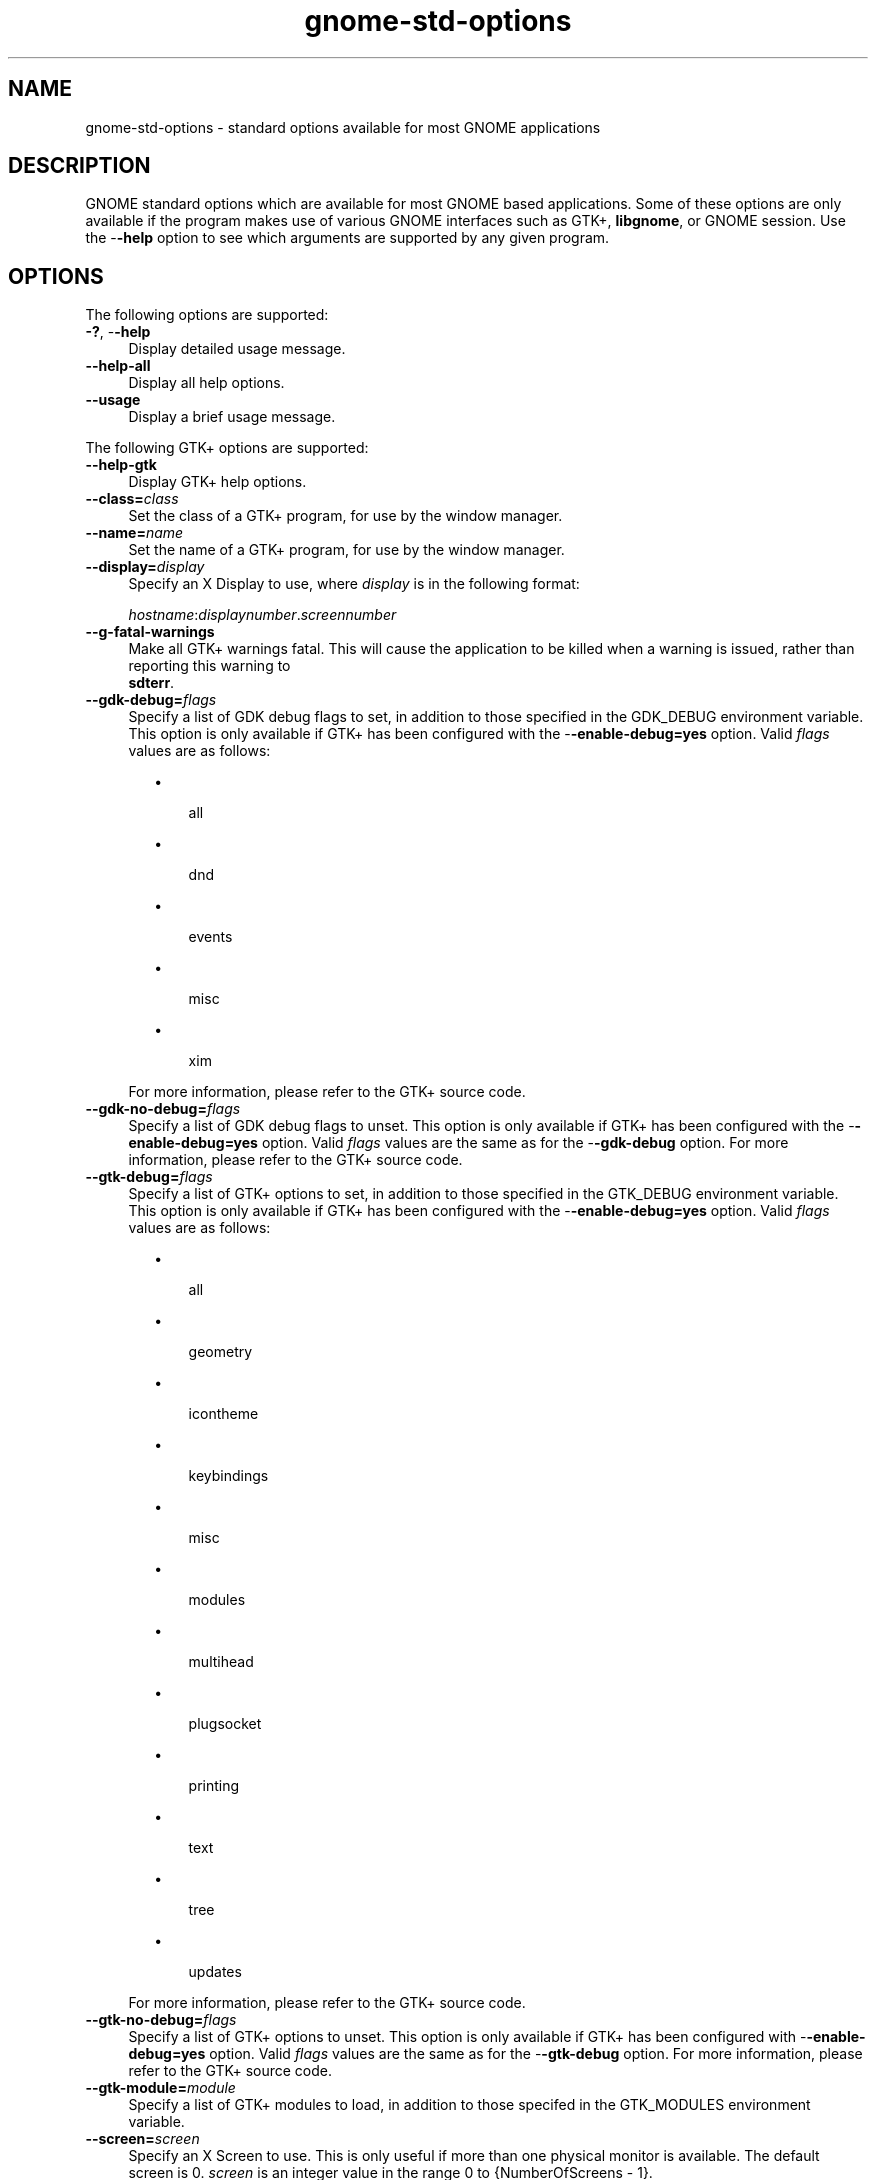 .TH gnome-std-options 7 "7 Apr 2017" "SunOS 5.11" "Headers, Tables, and Macros"
.SH "NAME"
gnome-std-options \- standard options available for most GNOME applications
.SH "DESCRIPTION"
.PP
GNOME standard options which are available for most GNOME based
applications\&.  Some of these options are only available if the program
makes use of various GNOME interfaces such as GTK+,
\fBlibgnome\fR, or GNOME session\&.  Use the -\fB-help\fR option to see which
arguments are supported by any given program\&.
.SH "OPTIONS"
.PP
The following options are supported:
.TP 4
\fB\-?\fR, -\fB-help\fR
Display detailed usage message\&.
.TP 4
.B \-\-help-all
Display all help options\&.
.TP 4
.B \-\-usage
Display a brief usage message\&.
.PP
The following GTK+ options are supported:
.TP 4
.B \-\-help-gtk
Display GTK+ help options\&.
.TP 4
\fB\-\-class=\fIclass\fR\fR
Set the class of a GTK+ program, for use by the window manager\&.
.TP 4
\fB\-\-name=\fIname\fR\fR
Set the name of a GTK+ program, for use by the window manager\&.
.TP 4
\fB\-\-display=\fIdisplay\fR\fR
Specify an X Display to use, where \fIdisplay\fR
is in the following format:
.sp
\fIhostname\fR:\fIdisplaynumber\fR\&.\fIscreennumber\fR
.TP 4
.B \-\-g-fatal-warnings
Make all GTK+ warnings fatal\&. This will cause the application to be killed
when a warning is issued, rather than reporting this warning to
 \fBsdterr\fR\&.
.TP 4
\fB\-\-gdk-debug=\fIflags\fR\fR
Specify a list of GDK debug flags to set, in addition to those specified in the
GDK_DEBUG environment variable\&. This option is only available if GTK+ has been
configured with the -\fB-enable-debug=yes\fR option\&.  Valid
\fIflags\fR values are as follows:
.sp
.in +2
\(bu
.mk
.in +3
.rt
all
.sp
.in -3
\(bu
.mk
.in +3
.rt
dnd
.sp
.in -3
\(bu
.mk
.in +3
.rt
events
.sp
.in -3
\(bu
.mk
.in +3
.rt
misc
.sp
.in -3
\(bu
.mk
.in +3
.rt
xim
.sp
.in -3
.in -2
.sp
For more information, please refer to the GTK+ source code\&.
.TP 4
\fB\-\-gdk-no-debug=\fIflags\fR\fR
Specify a list of GDK debug flags to unset\&. This option is only available if
GTK+ has been configured with the -\fB-enable-debug=yes\fR option\&.
Valid \fIflags\fR values are the same as for the
-\fB-gdk-debug\fR option\&. For more information, please refer to
the GTK+ source code\&.
.TP 4
\fB\-\-gtk-debug=\fIflags\fR\fR
Specify a list of GTK+ options to set, in addition to those specified in the
GTK_DEBUG environment variable\&. This option is only available if GTK+ has
been configured with the -\fB-enable-debug=yes\fR option\&.  Valid
\fIflags\fR values are as follows:
.sp
.in +2
\(bu
.mk
.in +3
.rt
all
.sp
.in -3
\(bu
.mk
.in +3
.rt
geometry
.sp
.in -3
\(bu
.mk
.in +3
.rt
icontheme
.sp
.in -3
\(bu
.mk
.in +3
.rt
keybindings
.sp
.in -3
\(bu
.mk
.in +3
.rt
misc
.sp
.in -3
\(bu
.mk
.in +3
.rt
modules
.sp
.in -3
\(bu
.mk
.in +3
.rt
multihead
.sp
.in -3
\(bu
.mk
.in +3
.rt
plugsocket
.sp
.in -3
\(bu
.mk
.in +3
.rt
printing
.sp
.in -3
\(bu
.mk
.in +3
.rt
text
.sp
.in -3
\(bu
.mk
.in +3
.rt
tree
.sp
.in -3
\(bu
.mk
.in +3
.rt
updates
.sp
.in -3
.in -2
.sp
For more information, please refer to the GTK+ source code\&.
.TP 4
\fB\-\-gtk-no-debug=\fIflags\fR\fR
Specify a list of GTK+ options to unset\&. This option is only available if
GTK+ has been configured with -\fB-enable-debug=yes\fR option\&.
Valid \fIflags\fR values are the same as for the
-\fB-gtk-debug\fR option\&. For more information, please refer
to the GTK+ source code\&.
.TP 4
\fB\-\-gtk-module=\fImodule\fR\fR
Specify a list of GTK+ modules to load, in addition to those specifed in the
GTK_MODULES environment variable\&.
.TP 4
.B \-\-screen=\fIscreen\fR
Specify an X Screen to use\&. This is only useful if more than one
physical monitor is available\&. The default screen is 0\&.
\fIscreen\fR is an integer value in the range
0 to {NumberOfScreens - 1}\&.
.TP 4
.B \-\-sync
Specify that requests to the X Server should be sent synchronously\&.
By default, such requests are sent asynchronously\&. This option is
generally used when debugging an application, and should not be
used in normal execution\&.
.PP
The following GNOME options are supported\&:
.TP 4
.B \-\-help-gnome
Display GNOME options\&.
.TP 4
.B \-\-version
Print the version information for the command\&. You can also use
-\fBv\fR to specify this option\&.
.PP
The following GNOME session options are supported\&.
.TP 4
.B \-\-help-gnome-session
Display session management help options\&.
.TP 4
.B \-\-sm-client-id=\fIid\fR
Specify a session management ID\&.
.TP 4
.B \-\-sm-config-prefix=\fIprefix\fR
Specify the prefix of a saved configuration\&.
.TP 4
.B \-\-sm-disable
Disable the connection to the session manager\&.
.PP
Common application options that are supported\&.
.TP 4
.B \-\-geometry=\fIgeometry\fR
Specify the X geometry location for the application being launched, where
\fIgeometry\fR is in the following format:
.sp
\fIwidth\fRx\fIheight\fR+\fIxoff\fR+\fIyoff\fR
.SH "EXAMPLES"
.PP
.B "Example 1: Getting gnome-calculator usage"
.PP
.PP
.nf
example% \fBgnome-calculator -usage\fR
.fi
.PP
\fBExample 2: Launching ghex2 on host "Labrynth" with display
0 and screen 0\fR
.PP
.PP
.nf
example% \fBghex2 --display=Labrynth:0\&.0\fR
.fi
.SH "ENVIRONMENT VARIABLES"
.PP
See \fBenviron\fR(7) for descriptions of the following environment
variables:
.TP 24
.B "DISPLAY"
X Display on which the application should display\&.
.TP 24
.B "G_DEBUG"
This variable can be set to a list of debug options\&.
Set to fatal_warnings to make programs abort at the first call to
g_warning() or g_critical()\&.
Set to fatal_criticals to abort at the first call to g_critical()\&.
Set to gc-friendly to cause newly allocated memory that isn\&'t directly
initialized, as well as memory being freed to be reset to 0\&.
Set to resident-modules to cause all modules loaded by GModule to be
made resident\&.  Set to bind-now-modules to cause all modules loaded
by GModule to bind their symbols at load time, even if the code uses
%G_MODULE_BIND_LAZY\&.
.TP 24
.B "GDK_DEBUG"
If GTK+ has been configured with the -\fB-enable-debug=yes\fR
option, this variable can be set to a list of debug options that should
be set for GDK\&.  Refer to the -\fB-gdk-option\fR option for more
information\&.
.TP 24
.B "GTK_DEBUG"
If GTK+ has been configured with the -\fB-enable-debug=yes\fR
option, this variable can be set to a list of debug options that should
be set for GTK\&.  Refer to the -\fB-gtk-debug\fR option for for
more information\&.
.TP 24
.B "GTK_MODULES"
A list of GTK+ modules to load\&.
.TP 24
.B "GTK_PATH"
A list of directories to search when GTK+ is looking for dynamically
loaded objects such as the modules specified by GTK_MODULES,
theme engines, input method modules, file system backends, and
print backends\&.
.SH "SEE ALSO"
.PP
.BR broadwayd (1),
.BR gtk-launch (1),
.BR gnome-session (1),
.BR libglib-2\&.0 (3lib),
.BR libgtk-3 (3lib),
.BR attributes (7),
.BR environ (7),
.BR gnome-interfaces (7),
.BR X (7)
.PP
GTK+ source code
.PP
Latest version of the \fIGNOME Desktop User Guide\fR for your platform\&.
.SH "NOTES"
.PP
Written by Matt Keenan, Sun Microsystems Inc\&., 2003, 2006, 2007\&.
